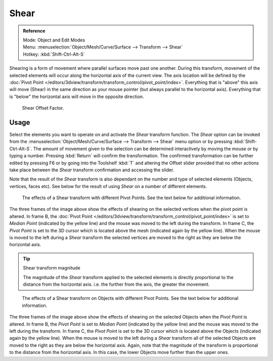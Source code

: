 
*****
Shear
*****

.. admonition:: Reference
   :class: refbox

   | Mode:     Object and Edit Modes
   | Menu:     :menuselection:`Object/Mesh/Curve/Surface --> Transform --> Shear`
   | Hotkey:   :kbd:`Shift-Ctrl-Alt-S`


Shearing is a form of movement where parallel surfaces move past one another. During this transform,
movement of the selected elements will occur along the horizontal axis of the current view.
The axis location will be defined by the
:doc:`Pivot Point </editors/3dview/transform/transform_control/pivot_point/index>`.
Everything that is "above" this axis will move (Shear)
in the same direction as your mouse pointer (but always parallel to the horizontal axis).
Everything that is "below" the horizontal axis will move in the opposite direction.

.. figure:: /images/editors_3dview_transformations-advanced-shear_toolshelf-f6.jpg

   Shear Offset Factor.


Usage
=====

Select the elements you want to operate on and activate the *Shear* transform
function. The *Shear* option can be invoked from the
:menuselection:`Object/Mesh/Curve/Surface --> Transform --> Shear` menu option or by pressing
:kbd:`Shift-Ctrl-Alt-S`. The amount of movement given to the selection can be determined
interactively by moving the mouse or by typing a number.
Pressing :kbd:`Return` will confirm the transformation. The confirmed transformation can
be further edited by pressing F6 or by going into the Toolshelf :kbd:`T` and altering
the Offset slider provided that no other actions take place between the *Shear*
transform confirmation and accessing the slider.

Note that the result of the *Shear* transform is also dependant on the number and
type of selected elements (Objects, vertices, faces etc).
See below for the result of using *Shear* on a number of different elements.

.. figure:: /images/editors_3dview_transformations-advanced-shear_mesh.jpg

   The effects of a Shear transform with different Pivot Points.
   See the text below for additional information.


The three frames of the image above show the effects of shearing on the selected vertices when
the pivot point is altered.
In frame B, the :doc:`Pivot Point </editors/3dview/transform/transform_control/pivot_point/index>`
is set to *Median Point* (indicated by the yellow line)
and the mouse was moved to the left during the transform. In frame C,
the *Pivot Point* is set to the 3D cursor which is located above the mesh
(indicated again by the yellow line). When the mouse is moved to the left during a
*Shear* transform the selected vertices are moved to the right as they are below the horizontal axis.

.. tip:: Shear transform magnitude

   The magnitude of the *Shear* transform applied to the selected elements is
   directly proportional to the distance from the horizontal axis.
   i.e. the further from the axis, the greater the movement.

.. figure:: /images/editors_3dview_transformations-advanced-shear_objects.jpg

   The effects of a Shear transform on Objects with different Pivot Points.
   See the text below for additional information.


The three frames of the image above show the effects of shearing on the selected Objects when
the *Pivot Point* is altered. In frame B,
the *Pivot Point* is set to *Median Point* (indicated by the yellow line)
and the mouse was moved to the left during the transform. In frame C,
the *Pivot Point* is set to the 3D cursor which is located above the Objects
(indicated again by the yellow line). When the mouse is moved to the left during a
*Shear* transform all of the selected Objects are moved to the right as they are
below the horizontal axis. Again, note that the magnitude of the transform is proportional to
the distance from the horizontal axis. In this case,
the lower Objects move further than the upper ones.
